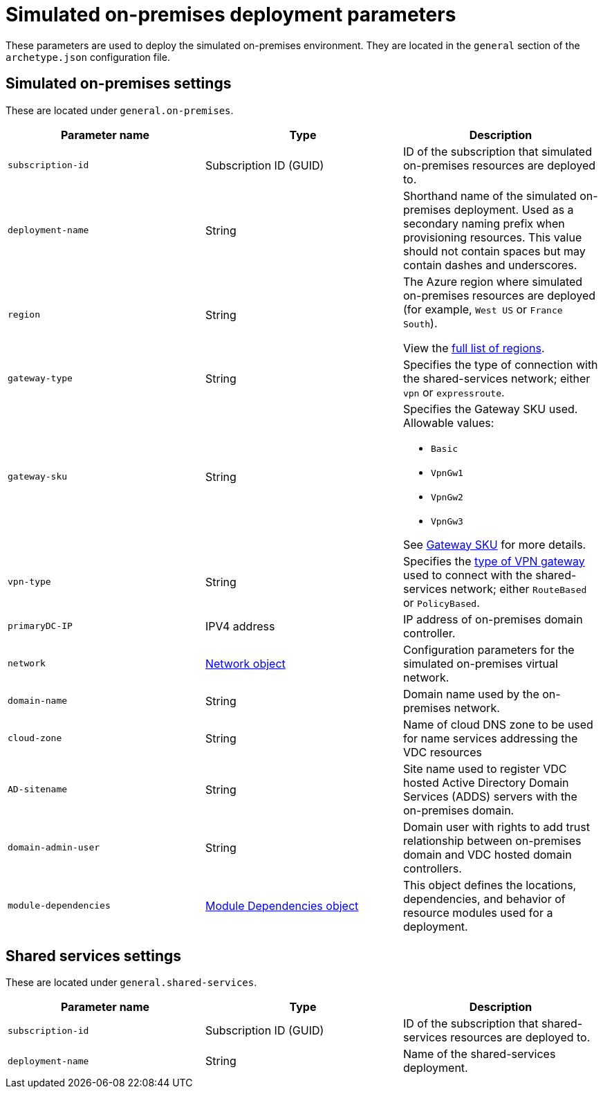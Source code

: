 = Simulated on-premises deployment parameters

These parameters are used to deploy the simulated on-premises environment. They are located in the `general` section of the `archetype.json` configuration file.

== Simulated on-premises settings

These are located under `general.on-premises`.

[options="header",cols="a,,a"]
|===
| Parameter name | Type | Description

| `subscription-id`
| Subscription ID (GUID)
| ID of the subscription that simulated on-premises resources are deployed to.

| `deployment-name`
| String
| Shorthand name of the simulated on-premises deployment. Used as a secondary naming prefix when provisioning resources. This value should not contain spaces but may contain dashes and underscores.

| `region`
| String
| The Azure region where simulated on-premises resources are deployed (for example, `West US` or `France South`).

View the https://azure.microsoft.com/regions/[full list of regions].

| `gateway-type`
| String
| Specifies the type of connection with the shared-services network; either `vpn` or `expressroute`.

| `gateway-sku`
| String
| Specifies the Gateway SKU used. Allowable values:

- `Basic`
- `VpnGw1`
- `VpnGw2`
- `VpnGw3`

See https://docs.microsoft.com/azure/vpn-gateway/vpn-gateway-about-vpn-gateway-settings#gwsku[Gateway SKU] for more details.

| `vpn-type`
| String 
| Specifies the https://docs.microsoft.com/azure/vpn-gateway/vpn-gateway-connect-multiple-policybased-rm-ps#about-policy-based-and-route-based-vpn-gateways[type of VPN gateway] used to connect with the shared-services network; either `RouteBased` or `PolicyBased`.

| `primaryDC-IP`
| IPV4 address
| IP address of on-premises domain controller.

| `network`
| link:../archetypes/common-parameters.adoc#network-parameters[Network object]
| Configuration parameters for the simulated on-premises virtual network.

| `domain-name`
| String
| Domain name used by the on-premises network.

| `cloud-zone`
| String
| Name of cloud DNS zone to be used for name services addressing the VDC resources

| `AD-sitename`
| String
| Site name used to register VDC hosted Active Directory Domain Services (ADDS) servers with the on-premises domain.

| `domain-admin-user` 
| String
| Domain user with rights to add trust relationship between on-premises domain and VDC hosted domain controllers.

| `module-dependencies`
| link:../archetypes/common-parameters.adoc#module-dependency-parameters[Module Dependencies object]
| This object defines the locations, dependencies, and behavior of resource modules used for a deployment. |

|===

== Shared services settings

These are located under `general.shared-services`.

[options="header",cols="a,,"]
|===
| Parameter name | Type | Description 

| `subscription-id`
| Subscription ID (GUID)
| ID of the subscription that shared-services resources are deployed to.

| `deployment-name`
| String
| Name of the shared-services deployment.
|===